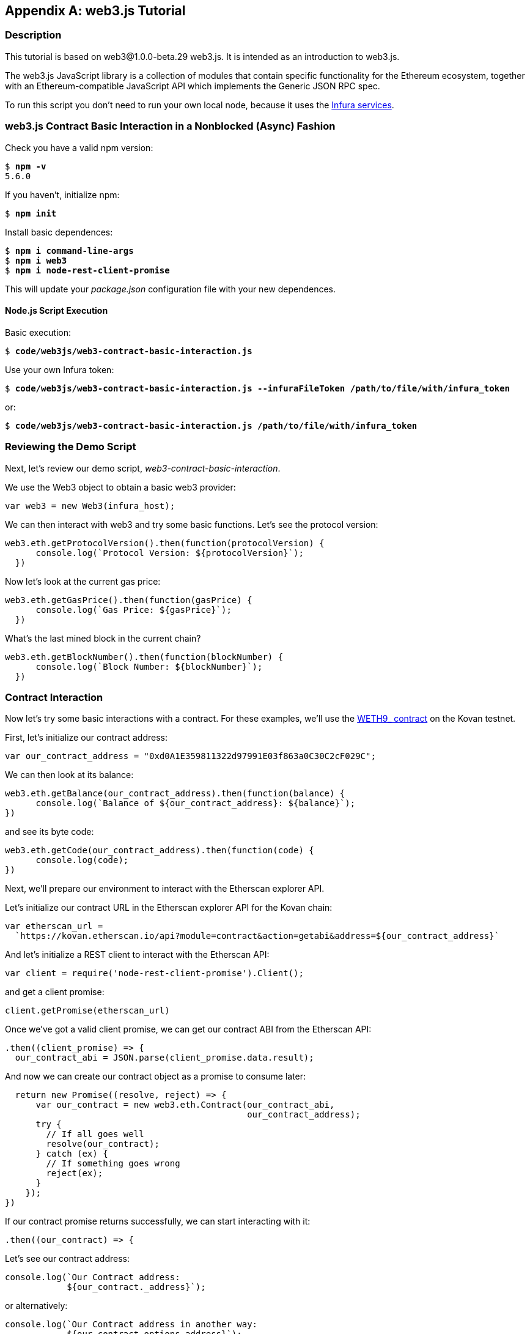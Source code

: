 [appendix]
[[web3js_tutorial]]
== web3.js Tutorial

=== Description
This tutorial is based on web3@1.0.0-beta.29 web3.js. It is intended as an introduction to web3.js.

The web3.js JavaScript library is a collection of modules that contain specific functionality for the Ethereum ecosystem, together with an Ethereum-compatible JavaScript API which implements the Generic JSON RPC spec.

To run this script you don’t need to run your own local node, because it uses the https://infura.io[Infura services].

=== web3.js Contract Basic Interaction in a Nonblocked (Async) Fashion

Check you have a valid +npm+ version:

++++
<pre data-type="programlisting">
$ <strong>npm -v</strong>
5.6.0
</pre>
++++

If you haven't, initialize +npm+:

++++
<pre data-type="programlisting">
$ <strong>npm init</strong>
</pre>
++++

Install basic dependences:

++++
<pre data-type="programlisting">
$ <strong>npm i command-line-args</strong>
$ <strong>npm i web3</strong>
$ <strong>npm i node-rest-client-promise</strong>
</pre>
++++

This will update your _package.json_ configuration file with your new dependences.

==== Node.js Script Execution

Basic execution:

++++
<pre data-type="programlisting">
$ <strong>code/web3js/web3-contract-basic-interaction.js</strong>
</pre>
++++

Use your own Infura token:

++++
<pre data-type="programlisting">
$ <strong>code/web3js/web3-contract-basic-interaction.js --infuraFileToken /path/to/file/with/infura_token</strong>
</pre>
++++

or:

++++
<pre data-type="programlisting">
$ <strong>code/web3js/web3-contract-basic-interaction.js /path/to/file/with/infura_token</strong>
</pre>
++++

=== Reviewing the Demo Script

Next, let's review our demo script, _web3-contract-basic-interaction_.

We use the +Web3+ object to obtain a basic web3 provider:

[source,solidity]
----
var web3 = new Web3(infura_host);
----

We can then interact with web3 and try some basic functions. Let's see the protocol version:

[source,solidity]
----
web3.eth.getProtocolVersion().then(function(protocolVersion) {
      console.log(`Protocol Version: ${protocolVersion}`);
  })
----

Now let's look at the current gas price:

[source,solidity]
----
web3.eth.getGasPrice().then(function(gasPrice) {
      console.log(`Gas Price: ${gasPrice}`);
  })
----

What's the last mined block in the current chain?

[source,solidity]
----
web3.eth.getBlockNumber().then(function(blockNumber) {
      console.log(`Block Number: ${blockNumber}`);
  })
----

=== Contract Interaction

Now let's try some basic interactions with a contract. For these examples, we'll use the https://bit.ly/2MPZZLx[+WETH9_+ contract] on the Kovan testnet.

First, let's initialize our contract address:

[source,solidity]
----
var our_contract_address = "0xd0A1E359811322d97991E03f863a0C30C2cF029C";
----

We can then look at its balance:

[source,solidity]
----
web3.eth.getBalance(our_contract_address).then(function(balance) {
      console.log(`Balance of ${our_contract_address}: ${balance}`);
})
----

and see its byte code:

[source,solidity]
----
web3.eth.getCode(our_contract_address).then(function(code) {
      console.log(code);
})
----

Next, we'll prepare our environment to interact with the Etherscan explorer API.

Let's initialize our contract URL in the Etherscan explorer API for the Kovan chain:

[source,solidity]
----
var etherscan_url =
  `https://kovan.etherscan.io/api?module=contract&action=getabi&address=${our_contract_address}`
----

And let's initialize a REST client to interact with the Etherscan API:

[source,solidity]
----
var client = require('node-rest-client-promise').Client();
----

and get a client promise:

[source,solidity]
----
client.getPromise(etherscan_url)
----

Once we've got a valid client promise, we can get our contract ABI from the Etherscan API:

[source,solidity]
----
.then((client_promise) => {
  our_contract_abi = JSON.parse(client_promise.data.result);
----

And now we can create our contract object as a promise to consume later:

[source,solidity]
----
  return new Promise((resolve, reject) => {
      var our_contract = new web3.eth.Contract(our_contract_abi,
                                               our_contract_address);
      try {
        // If all goes well
        resolve(our_contract);
      } catch (ex) {
        // If something goes wrong
        reject(ex);
      }
    });
})
----

If our contract promise returns successfully, we can start interacting with it:

[source,solidity]
----
.then((our_contract) => {
----

Let's see our contract address:

[source,solidity]
----
console.log(`Our Contract address:
            ${our_contract._address}`);
----

or alternatively:

[source,solidity]
----
console.log(`Our Contract address in another way:
            ${our_contract.options.address}`);
----

Now let's query our contract ABI:

[source,solidity]
----
console.log("Our contract abi: " +
            JSON.stringify(our_contract.options.jsonInterface));
----

We can see our contract's total supply using a callback:

[source,solidity]
----
our_contract.methods.totalSupply().call(function(err, totalSupply) {
    if (!err) {
        console.log(`Total Supply with a callback:  ${totalSupply}`);
    } else {
        console.log(err);
    }
});
----

Or we can use the returned promise instead of passing in the callback:

[source,solidity]
----
our_contract.methods.totalSupply().call().then(function(totalSupply){
    console.log(`Total Supply with a promise:  ${totalSupply}`);
}).catch(function(err) {
    console.log(err);
});
----

=== Asynchronous Operation with Await

Now that you've seen the basic tutorial, you can try the same interactions using an asynchronous +await+ construct. Review the _web3-contract-basic-interaction-async-await.js_ script in https://github.com/ethereumbook/ethereumbook/tree/develop/code/web3js[_code/web3js_] and compare it to this tutorial to see how they differ. Async-await is easier to read, as it makes the asynchronous interaction behave more like a sequence of blocking calls.
